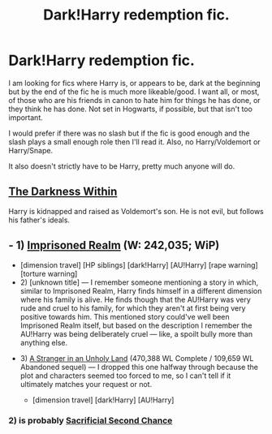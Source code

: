#+TITLE: Dark!Harry redemption fic.

* Dark!Harry redemption fic.
:PROPERTIES:
:Author: ForgotMyLastPasscode
:Score: 3
:DateUnix: 1432922803.0
:DateShort: 2015-May-29
:FlairText: Request
:END:
I am looking for fics where Harry is, or appears to be, dark at the beginning but by the end of the fic he is much more likeable/good. I want all, or most, of those who are his friends in canon to hate him for things he has done, or they think he has done. Not set in Hogwarts, if possible, but that isn't too important.

I would prefer if there was no slash but if the fic is good enough and the slash plays a small enough role then I'll read it. Also, no Harry/Voldemort or Harry/Snape.

It also doesn't strictly have to be Harry, pretty much anyone will do.


** [[https://www.fanfiction.net/s/2913149/1/The-Darkness-Within][The Darkness Within]]

Harry is kidnapped and raised as Voldemort's son. He is not evil, but follows his father's ideals.
:PROPERTIES:
:Score: 5
:DateUnix: 1432930448.0
:DateShort: 2015-May-30
:END:


** - 1) [[https://www.fanfiction.net/s/2705927/1/Imprisoned-Realm][Imprisoned Realm]] (W: 242,035; WiP)

  - [dimension travel] [HP siblings] [dark!Harry] [AU!Harry] [rape warning] [torture warning]
  - 2) [unknown title] --- I remember someone mentioning a story in which, similar to Imprisoned Realm, Harry finds himself in a different dimension where his family is alive. He finds though that the AU!Harry was very rude and cruel to his family, for which they aren't at first being very positive towards him. This mentioned story could've well been Imprisoned Realm itself, but based on the description I remember the AU!Harry was being deliberately cruel --- like, a spoilt bully more than anything else.

- 3) [[https://www.fanfiction.net/s/1962685/1/][A Stranger in an Unholy Land]] (470,388 WL Complete / 109,659 WL Abandoned sequel) --- I dropped this one halfway through because the plot and characters seemed too forced to me, so I can't tell if it ultimately matches your request or not.

  - [dimension travel] [dark!Harry] [AU!Harry]
:PROPERTIES:
:Author: OutOfNiceUsernames
:Score: 2
:DateUnix: 1432928561.0
:DateShort: 2015-May-30
:END:

*** 2) is probably [[https://www.fanfiction.net/s/7806627/1/Sacrificial-Second-Chance][Sacrificial Second Chance]]
:PROPERTIES:
:Author: RainbowDasher
:Score: 1
:DateUnix: 1433180635.0
:DateShort: 2015-Jun-01
:END:
